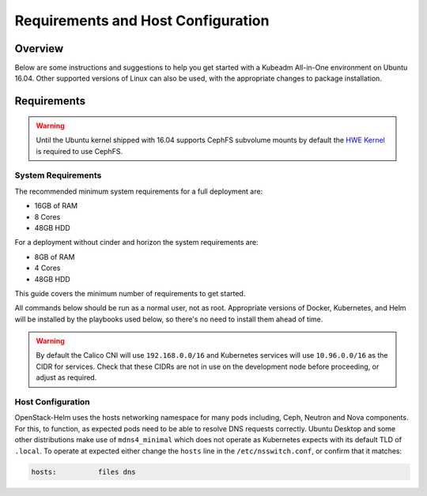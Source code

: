 ===================================
Requirements and Host Configuration
===================================

Overview
========

Below are some instructions and suggestions to help you get started with a
Kubeadm All-in-One environment on Ubuntu 16.04.
Other supported versions of Linux can also be used, with the appropriate changes
to package installation.

Requirements
============

.. warning:: Until the Ubuntu kernel shipped with 16.04 supports CephFS
   subvolume mounts by default the `HWE Kernel
   <../../troubleshooting/ubuntu-hwe-kernel.rst>`__ is required to use CephFS.

System Requirements
-------------------

The recommended minimum system requirements for a full deployment are:

- 16GB of RAM
- 8 Cores
- 48GB HDD

For a deployment without cinder and horizon the system requirements are:

- 8GB of RAM
- 4 Cores
- 48GB HDD

This guide covers the minimum number of requirements to get started.

All commands below should be run as a normal user, not as root.
Appropriate versions of Docker, Kubernetes, and Helm will be installed
by the playbooks used below, so there's no need to install them ahead of time.

.. warning:: By default the Calico CNI will use ``192.168.0.0/16`` and
   Kubernetes services will use ``10.96.0.0/16`` as the CIDR for services. Check
   that these CIDRs are not in use on the development node before proceeding, or
   adjust as required.

Host Configuration
------------------

OpenStack-Helm uses the hosts networking namespace for many pods including,
Ceph, Neutron and Nova components. For this, to function, as expected pods need
to be able to resolve DNS requests correctly. Ubuntu Desktop and some other
distributions make use of ``mdns4_minimal`` which does not operate as Kubernetes
expects with its default TLD of ``.local``. To operate at expected either
change the ``hosts`` line in the ``/etc/nsswitch.conf``, or confirm that it
matches:

.. code-block:: ini

  hosts:          files dns
